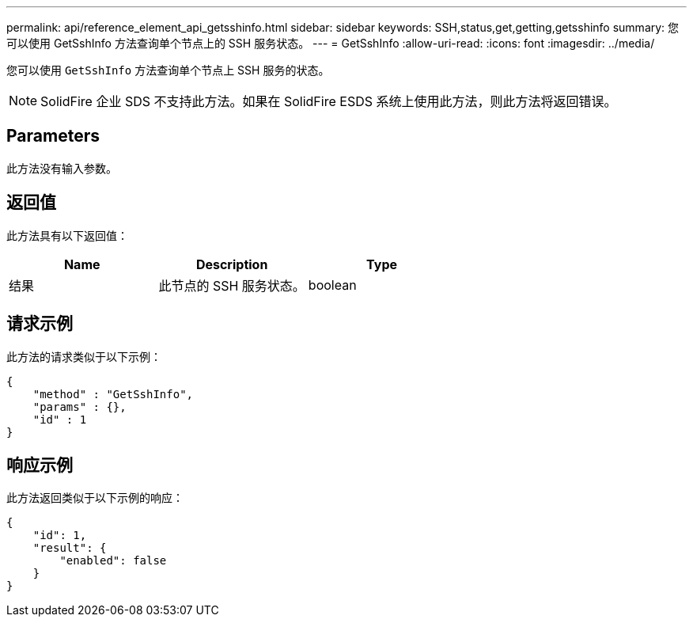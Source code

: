 ---
permalink: api/reference_element_api_getsshinfo.html 
sidebar: sidebar 
keywords: SSH,status,get,getting,getsshinfo 
summary: 您可以使用 GetSshInfo 方法查询单个节点上的 SSH 服务状态。 
---
= GetSshInfo
:allow-uri-read: 
:icons: font
:imagesdir: ../media/


[role="lead"]
您可以使用 `GetSshInfo` 方法查询单个节点上 SSH 服务的状态。


NOTE: SolidFire 企业 SDS 不支持此方法。如果在 SolidFire ESDS 系统上使用此方法，则此方法将返回错误。



== Parameters

此方法没有输入参数。



== 返回值

此方法具有以下返回值：

|===
| Name | Description | Type 


 a| 
结果
 a| 
此节点的 SSH 服务状态。
 a| 
boolean

|===


== 请求示例

此方法的请求类似于以下示例：

[listing]
----
{
    "method" : "GetSshInfo",
    "params" : {},
    "id" : 1
}
----


== 响应示例

此方法返回类似于以下示例的响应：

[listing]
----
{
    "id": 1,
    "result": {
        "enabled": false
    }
}
----